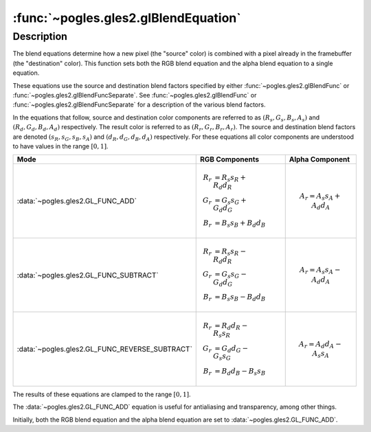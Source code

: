 :func:`~pogles.gles2.glBlendEquation`
=====================================

.. function:: pogles.gles2.glBlendEquation(mode)

    Specify the equation used for both the RGB blend equation and the alpha
    blend equation.

    :param mode: is the method by which source and destination colors are
            combined.  It must be :data:`~pogles.gles2.GL_FUNC_ADD`,
            :data:`~pogles.gles2.GL_FUNC_SUBTRACT` or
            :data:`~pogles.gles2.GL_FUNC_REVERSE_SUBTRACT`.
    :type mode: int
    :raises: :exc:`~pogles.gles2.GLException`


Description
-----------

The blend equations determine how a new pixel (the "source" color) is combined
with a pixel already in the framebuffer (the "destination" color).  This
function sets both the RGB blend equation and the alpha blend equation to a
single equation.

These equations use the source and destination blend factors specified by
either :func:`~pogles.gles2.glBlendFunc` or
:func:`~pogles.gles2.glBlendFuncSeparate`.  See
:func:`~pogles.gles2.glBlendFunc` or :func:`~pogles.gles2.glBlendFuncSeparate`
for a description of the various blend factors.

In the equations that follow, source and destination color components are
referred to as :math:`(R_s, G_s, B_s, A_s)` and :math:`(R_d, G_d, B_d, A_d)`
respectively.  The result color is referred to as :math:`(R_r, G_r, B_r, A_r)`.
The source and destination blend factors are denoted
:math:`(s_R, s_G, s_B, s_A)` and :math:`(d_R, d_G, d_B, d_A)` respectively.
For these equations all color components are understood to have values in the
range :math:`[0,1]`.

+------------------------------------------------+---------------------------------+-----------------------------+
| **Mode**                                       | **RGB Components**              | **Alpha Component**         |
+------------------------------------------------+---------------------------------+-----------------------------+
| :data:`~pogles.gles2.GL_FUNC_ADD`              | .. math::                       | .. math::                   |
|                                                |     R_r &= R_s s_R + R_d d_R \\ |     A_r = A_s s_A + A_d d_A |
|                                                |     G_r &= G_s s_G + G_d d_G \\ |                             |
|                                                |     B_r &= B_s s_B + B_d d_B    |                             |
+------------------------------------------------+---------------------------------+-----------------------------+
| :data:`~pogles.gles2.GL_FUNC_SUBTRACT`         | .. math::                       | .. math::                   |
|                                                |     R_r &= R_s s_R - R_d d_R \\ |     A_r = A_s s_A - A_d d_A |
|                                                |     G_r &= G_s s_G - G_d d_G \\ |                             |
|                                                |     B_r &= B_s s_B - B_d d_B    |                             |
+------------------------------------------------+---------------------------------+-----------------------------+
| :data:`~pogles.gles2.GL_FUNC_REVERSE_SUBTRACT` | .. math::                       | .. math::                   |
|                                                |     R_r &= R_d d_R - R_s s_R \\ |     A_r = A_d d_A - A_s s_A |
|                                                |     G_r &= G_d d_G - G_s s_G \\ |                             |
|                                                |     B_r &= B_d d_B - B_s s_B    |                             |
+------------------------------------------------+---------------------------------+-----------------------------+

The results of these equations are clamped to the range :math:`[0,1]`.

The :data:`~pogles.gles2.GL_FUNC_ADD` equation is useful for antialiasing and
transparency, among other things.

Initially, both the RGB blend equation and the alpha blend equation are set to
:data:`~pogles.gles2.GL_FUNC_ADD`.
